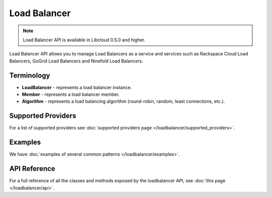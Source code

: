 Load Balancer
=============

.. note::

    Load Balancer API is available in Libcloud 0.5.0 and higher.

Load Balancer API allows you to manage Load Balancers as a service and services
such as Rackspace Cloud Load Balancers, GoGrid Load Balancers and Ninefold Load
Balancers.

Terminology
-----------

* **LoadBalancer** - represents a load balancer instance.
* **Member** - represents a load balancer member.
* **Algorithm** - represents a load balancing algorithm (round-robin, random,
  least connections, etc.).

Supported Providers
-------------------

For a list of supported providers see :doc:`supported providers page
</loadbalancer/supported_providers>`.

Examples
--------

We have :doc:`examples of several common patterns </loadbalancer/examples>`.

API Reference
-------------

For a full reference of all the classes and methods exposed by the loadbalancer
API, see :doc:`this page </loadbalancer/api>`.
